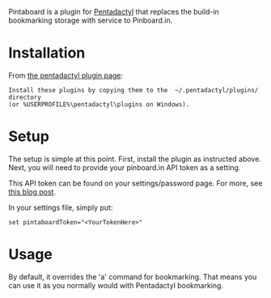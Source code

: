 Pintaboard is a plugin for [[http://5digits.org/pentadactyl/][Pentadactyl]] that replaces the build-in
bookmarking storage with service to Pinboard.in.


* Installation

  From [[http://5digits.org/pentadactyl/plugins][the pentadactyl plugin page]]: 

: Install these plugins by copying them to the  ~/.pentadactyl/plugins/ directory
: (or %USERPROFILE%\pentadactyl\plugins on Windows).

* Setup

  The setup is simple at this point. First, install the plugin as
  instructed above.  Next, you will need to provide your pinboard.in
  API token as a setting.

  This API token can be found on your settings/password page.  For
  more, see [[http://blog.pinboard.in/2012/07/api_authentication_tokens/][this blog post]].

  In your settings file, simply put:

: set pintaboardToken="<YourTokenHere>"

* Usage

  By default, it overrides the 'a' command for bookmarking. That means
  you can use it as you normally would with Pentadactyl bookmarking.
